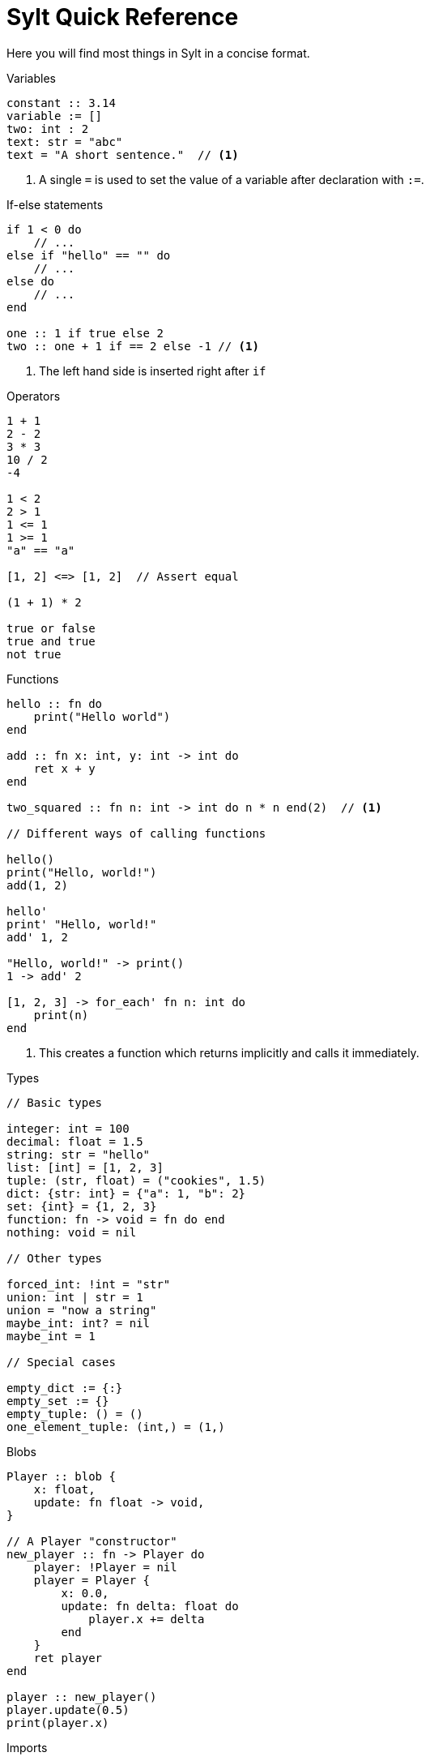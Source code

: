 = Sylt Quick Reference

Here you will find most things in Sylt in a concise format.

.Variables
[source, sylt]
----
constant :: 3.14
variable := []
two: int : 2
text: str = "abc"
text = "A short sentence."  // <1>
----

<1> A single `=` is used to set the value of a variable after declaration with
`:=`.

.If-else statements
[source, sylt]
----
if 1 < 0 do
    // ...
else if "hello" == "" do
    // ...
else do
    // ...
end

one :: 1 if true else 2
two :: one + 1 if == 2 else -1 // <1>
----

<1> The left hand side is inserted right after `if`

.Operators
[source, sylt]
----
1 + 1
2 - 2
3 * 3
10 / 2
-4

1 < 2
2 > 1
1 <= 1
1 >= 1
"a" == "a"

[1, 2] <=> [1, 2]  // Assert equal

(1 + 1) * 2

true or false
true and true
not true
----

.Functions
[source, sylt]
----
hello :: fn do
    print("Hello world")
end

add :: fn x: int, y: int -> int do
    ret x + y
end

two_squared :: fn n: int -> int do n * n end(2)  // <1>

// Different ways of calling functions

hello()
print("Hello, world!")
add(1, 2)

hello'
print' "Hello, world!"
add' 1, 2

"Hello, world!" -> print()
1 -> add' 2

[1, 2, 3] -> for_each' fn n: int do
    print(n)
end
----

<1> This creates a function which returns implicitly and calls it immediately.

.Types
[source, sylt]
----
// Basic types

integer: int = 100
decimal: float = 1.5
string: str = "hello"
list: [int] = [1, 2, 3]
tuple: (str, float) = ("cookies", 1.5)
dict: {str: int} = {"a": 1, "b": 2}
set: {int} = {1, 2, 3}
function: fn -> void = fn do end
nothing: void = nil

// Other types

forced_int: !int = "str"
union: int | str = 1
union = "now a string"
maybe_int: int? = nil
maybe_int = 1

// Special cases

empty_dict := {:}
empty_set := {}
empty_tuple: () = ()
one_element_tuple: (int,) = (1,)
----

.Blobs
[source, sylt]
----
Player :: blob {
    x: float,
    update: fn float -> void,
}

// A Player "constructor"
new_player :: fn -> Player do
    player: !Player = nil
    player = Player {
        x: 0.0,
        update: fn delta: float do
            player.x += delta
        end
    }
    ret player
end

player :: new_player()
player.update(0.5)
print(player.x)
----

.Imports
[source, sylt]
----
use file          // file.thing
use folder/file   // file.thing
use folder/       // folder.thing <1>
use file as name  // name.thing
use /res/         // res.thing    <2>
----

<1> Same as `use folder/exports.sy as folder`.
<2> Leading `/` signifies the project root.
